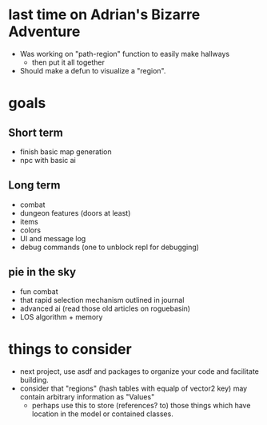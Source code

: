 * last time on Adrian's Bizarre Adventure
- Was working on "path-region" function to easily make hallways
  - then put it all together
- Should make a defun to visualize a "region".
  
* goals
** Short term
- finish basic map generation
- npc with basic ai
** Long term
- combat
- dungeon features (doors at least)
- items
- colors
- UI and message log
- debug commands (one to unblock repl for debugging)
** pie in the sky
- fun combat
- that rapid selection mechanism outlined in journal
- advanced ai (read those old articles on roguebasin)
- LOS algorithm + memory
  
* things to consider
- next project, use asdf and packages to organize your code and facilitate building.
- consider that "regions" (hash tables with equalp of vector2 key) may contain arbitrary information as "Values"
  - perhaps use this to store (references? to) those things which have location in the model or contained classes.
